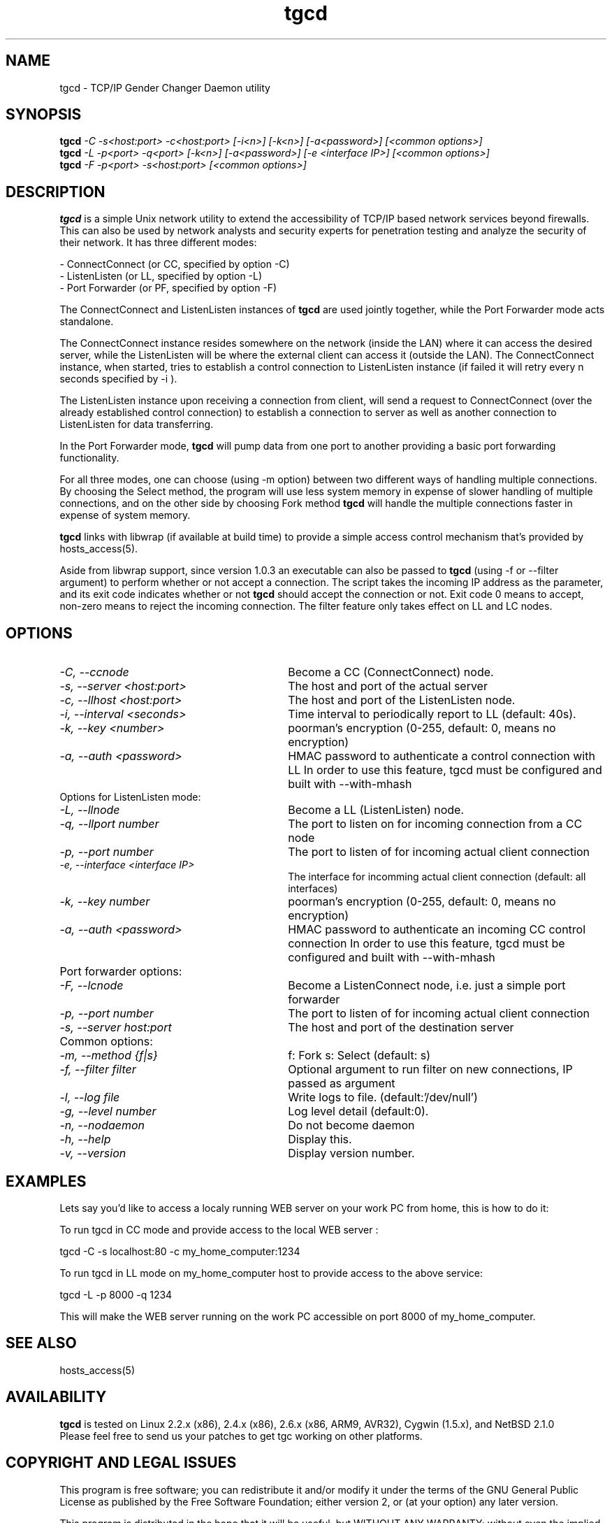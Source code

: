 .TH tgcd 1 LOCAL
.SH NAME
tgcd \- TCP/IP Gender Changer Daemon utility
.SH SYNOPSIS
.B tgcd 
.I -C -s<host:port> -c<host:port> [-i<n>] [-k<n>] [-a<password>]   [<common options>]
.br
.B tgcd 
.I -L -p<port> -q<port> [-k<n>] [-a<password>] [-e <interface IP>] [<common options>]
.br
.B tgcd 
.I -F -p<port> -s<host:port> [<common options>]
.SH DESCRIPTION
.B tgcd 
is a simple Unix network utility to extend the accessibility of TCP/IP based network services beyond firewalls. This can also be 
used by network analysts and security experts for penetration testing and analyze the security of their network.
It has three different modes:

- ConnectConnect (or CC, specified by option -C) 
.br
- ListenListen (or LL, specified by option -L)
.br
- Port Forwarder (or PF, specified by option -F) 

The ConnectConnect and ListenListen instances of 
.B tgcd
are used jointly together, while the Port Forwarder mode acts standalone.
.P
The ConnectConnect instance resides somewhere on the network (inside the LAN) where it can access the desired server, while
the ListenListen will be where the external client can access it (outside the LAN).
The ConnectConnect instance, when started, tries to establish a control connection to ListenListen instance 
(if failed it will retry every n seconds specified by -i ).
.P
The ListenListen instance upon receiving a connection from client, will send a request to ConnectConnect (over the already established
control connection) to establish a connection to server as well as another connection to ListenListen for data transferring.
.P
In the Port Forwarder mode, 
.B tgcd 
will pump data from one port to another providing a basic port forwarding functionality.

For all three modes, one can choose (using -m option) between two different ways of handling multiple connections.
By choosing the Select method, the program will use less system memory in expense of slower handling of multiple connections, and on the
other side by choosing Fork method 
.B tgcd
will handle the multiple connections faster in expense of system memory.

.B tgcd 
links with libwrap (if available at build time) to provide a simple access control mechanism that's provided by hosts_access(5).

Aside from libwrap support, since version 1.0.3 an executable can also be passed to 
.B tgcd
(using -f or --filter argument) to perform whether or not accept a connection. The script takes the incoming
IP address as the parameter, and its exit code indicates whether or not 
.B tgcd
should accept the connection or not. Exit code 0 means to accept, non-zero means to reject the incoming connection.
The filter feature only takes effect on LL and LC nodes.


.SH OPTIONS
.TP Options for ConnectConnect mode:
.TP 30 
.I \-C, --ccnode               
Become a CC (ConnectConnect) node.
.TP 30
.I \-s, --server <host:port>   
The host and port of the actual server
.TP 30
.I \-c, --llhost <host:port> 
The host and port of the ListenListen node.
.TP 30
.I \-i, --interval <seconds>
Time interval to periodically report to LL (default: 40s).
.TP 30
.I \-k, --key <number>
poorman's encryption (0-255, default: 0, means no encryption)
.TP 30
.I \-a, --auth <password>
HMAC password to authenticate a control connection with LL
In order to use this feature, tgcd must be configured and built with --with-mhash

.TP
Options for ListenListen mode:
.TP 30
.I \-L, --llnode
Become a LL (ListenListen) node.
.TP 30
.I \-q, --llport number
The port to listen on for incoming connection from a CC node
.TP 30
.I \-p, --port number
The port to listen of for incoming actual client connection
.TP 30
.I \-e, --interface <interface IP>
The interface for incomming actual client connection (default: all interfaces)
.TP 30
.I \-k, --key number
poorman's encryption (0-255, default: 0, means no encryption)
.TP 30
.I \-a, --auth <password>
HMAC password to authenticate an incoming CC control connection
In order to use this feature, tgcd must be configured and built with --with-mhash

.TP
Port forwarder options:
.TP 30
.I \-F, --lcnode
Become a ListenConnect node, i.e. just a simple port forwarder
.TP 30
.I \-p, --port number
The port to listen of for incoming actual client connection
.TP 30
.I \-s, --server host:port
The host and port of the destination server 
.TP
Common options:
.TP 30
.I \-m, --method {f|s}     
f: Fork  s: Select (default: s)
.TP 30
.I \-f, --filter filter        
Optional argument to run filter on new connections, IP passed as argument
.TP 30
.I \-l, --log file
Write logs to file. (default:'/dev/null')
.TP 30
.I \-g, --level number
Log level detail (default:0).
.TP 30
.I \-n, --nodaemon 
Do not become daemon
.TP 30
.I \-h, --help
Display this.
.TP 30
.I \-v, --version
Display version number.

.SH EXAMPLES

Lets say you'd like to access a localy running WEB server on your work PC from home, this is how to do it:

To run tgcd in CC mode and provide access to the local WEB server :

.br
tgcd -C -s localhost:80 -c my_home_computer:1234 

.br
To run tgcd in LL mode on my_home_computer host to provide access to the above service:

.br
tgcd -L -p 8000 -q 1234

.br
This will make the WEB server running on the work PC accessible on port 8000 of my_home_computer.

.SH SEE ALSO
hosts_access(5)
.SH AVAILABILITY
.B tgcd
is tested on Linux 2.2.x (x86), 2.4.x (x86), 2.6.x (x86, ARM9, AVR32), Cygwin (1.5.x), and NetBSD 2.1.0 
.br
Please feel free to send us your patches to get tgc working on other platforms.

.SH COPYRIGHT AND LEGAL ISSUES
This program is free software; you can redistribute it and/or modify
it under the terms of the GNU General Public License as published by
the Free Software Foundation; either version 2, or (at your option)
any later version.
.P
This program is distributed in the hope that it will be useful,
but WITHOUT ANY WARRANTY; without even the implied warranty of
MERCHANTABILITY or FITNESS FOR A PARTICULAR PURPOSE.  See the
GNU General Public License for more details.
.P
Disclaimer:

This program is provided with no warranty of any kind, either expressed or
implied.  It is the responsibility of the user (you) to fully research and
comprehend the usage of this program.  As with any tool, it can be misused,
either intentionally or unintentionally.
THE AUTHOR(S) IS(ARE) NOT RESPONSIBLE FOR ANYTHING YOU DO WITH THIS PROGRAM
or anything that happens because of your use (or misuse) of this program.
.P
THIS SOFTWARE IS PROVIDED BY THE AUTHOR AND CONTRIBUTORS ``AS IS'' AND
ANY EXPRESS OR IMPLIED WARRANTIES, INCLUDING, BUT NOT LIMITED TO, THE
IMPLIED WARRANTIES OF MERCHANTABILITY AND FITNESS FOR A PARTICULAR PURPOSE
ARE DISCLAIMED.  IN NO EVENT SHALL THE AUTHOR OR CONTRIBUTORS BE LIABLE
FOR ANY DIRECT, INDIRECT, INCIDENTAL, SPECIAL, EXEMPLARY, OR CONSEQUENTIAL
DAMAGES (INCLUDING, BUT NOT LIMITED TO, PROCUREMENT OF SUBSTITUTE GOODS
OR SERVICES; LOSS OF USE, DATA, OR PROFITS; OR BUSINESS INTERRUPTION)
HOWEVER CAUSED AND ON ANY THEORY OF LIABILITY, WHETHER IN CONTRACT, STRICT
LIABILITY, OR TORT (INCLUDING NEGLIGENCE OR OTHERWISE) ARISING IN ANY WAY 
OUT OF THE USE OF THIS SOFTWARE, EVEN IF ADVISED OF THE POSSIBILITY OF
SUCH DAMAGE.
.SH AUTHOR
.B tgcd
is written by Faraz.V (faraz@fzv.ca)

